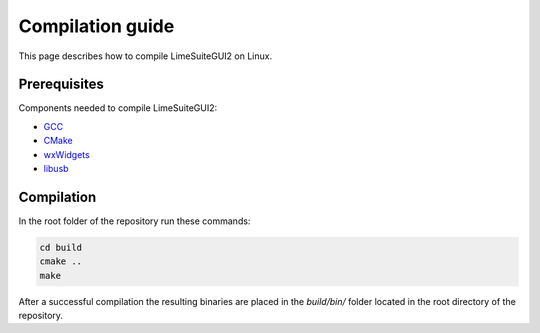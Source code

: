 Compilation guide
=================

This page describes how to compile LimeSuiteGUI2 on Linux.

Prerequisites
-------------

Components needed to compile LimeSuiteGUI2:

- `GCC`_
- `CMake`_
- `wxWidgets`_
- `libusb`_

Compilation
-----------

In the root folder of the repository run these commands:

.. code-block:: bash

    cd build
    cmake ..
    make

After a successful compilation the resulting binaries are placed in the `build/bin/` folder
located in the root directory of the repository.

.. _`GCC`: https://gcc.gnu.org/
.. _`CMake`: https://cmake.org/
.. _`wxWidgets`: https://www.wxwidgets.org/
.. _`libusb`: https://libusb.info/
